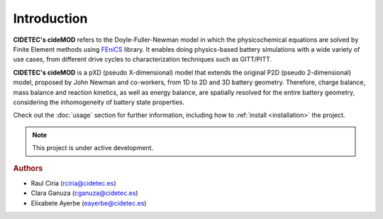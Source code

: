 Introduction
=============

**CIDETEC's cideMOD** refers to the Doyle-Fuller-Newman model in which the physicochemical equations are solved by Finite Element methods using `FEniCS <https://fenicsproject.org/>`_ library. 
It enables doing physics-based battery simulations with a wide variety of use cases, from different drive cycles to characterization techniques such as GITT/PITT. 

**CIDETEC's cideMOD** is a pXD (pseudo X-dimensional) model that extends the original P2D (pseudo 2-dimensional) model, proposed by John Newman and co-workers, from 1D to 2D and 3D battery geometry. 
Therefore, charge balance, mass balance and reaction kinetics, as well as energy balance, are spatially resolved for the entire battery geometry, considering the inhomogeneity of battery state properties.

Check out the :doc:`usage` section for further information, including how to :ref:`install <installation>` the project.

.. note::

   This project is under active development.

.. rubric:: Authors

- Raul Ciria (rciria@cidetec.es)
- Clara Ganuza (cganuza@cidetec.es)
- Elixabete Ayerbe (eayerbe@cidetec.es)